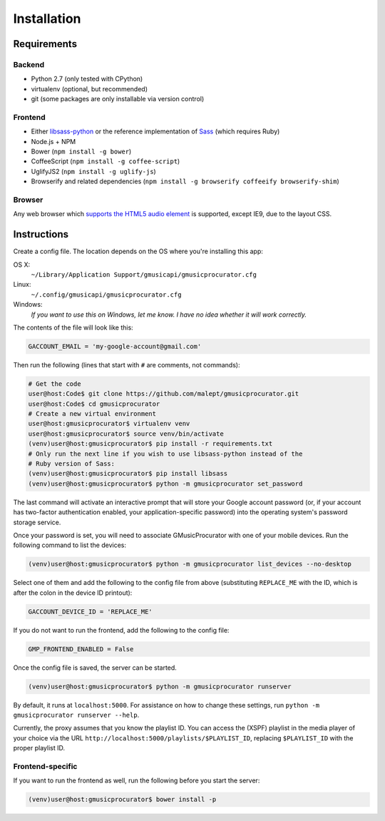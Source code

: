 ============
Installation
============

Requirements
------------

Backend
~~~~~~~

* Python 2.7 (only tested with CPython)
* virtualenv (optional, but recommended)
* git (some packages are only installable via version control)

Frontend
~~~~~~~~

* Either libsass-python_ or the reference implementation of Sass_ (which
  requires Ruby)
* Node.js + NPM
* Bower (``npm install -g bower``)
* CoffeeScript (``npm install -g coffee-script``)
* UglifyJS2 (``npm install -g uglify-js``)
* Browserify and related dependencies (``npm install -g browserify coffeeify browserify-shim``)

.. _libsass-python: http://dahlia.kr/libsass-python/
.. _Sass: http://sass-lang.com/

Browser
~~~~~~~

Any web browser which `supports the HTML5 audio element`_ is supported, except
IE9, due to the layout CSS.

.. _supports the HTML5 audio element: http://caniuse.com/audio

Instructions
------------

Create a config file. The location depends on the OS where you're installing
this app:

OS X:
    ``~/Library/Application Support/gmusicapi/gmusicprocurator.cfg``
Linux:
    ``~/.config/gmusicapi/gmusicprocurator.cfg``
Windows:
    *If you want to use this on Windows, let me know. I have no idea whether it
    will work correctly.*

The contents of the file will look like this:

.. code-block:: python

   GACCOUNT_EMAIL = 'my-google-account@gmail.com'

Then run the following (lines that start with ``#`` are comments, not commands):

.. code-block:: shell-session

   # Get the code
   user@host:Code$ git clone https://github.com/malept/gmusicprocurator.git
   user@host:Code$ cd gmusicprocurator
   # Create a new virtual environment
   user@host:gmusicprocurator$ virtualenv venv
   user@host:gmusicprocurator$ source venv/bin/activate
   (venv)user@host:gmusicprocurator$ pip install -r requirements.txt
   # Only run the next line if you wish to use libsass-python instead of the
   # Ruby version of Sass:
   (venv)user@host:gmusicprocurator$ pip install libsass
   (venv)user@host:gmusicprocurator$ python -m gmusicprocurator set_password

The last command will activate an interactive prompt that will store your
Google account password (or, if your account has two-factor authentication
enabled, your application-specific password) into the operating system's
password storage service.

Once your password is set, you will need to associate GMusicProcurator with one
of your mobile devices. Run the following command to list the devices:

.. code-block:: shell-session

   (venv)user@host:gmusicprocurator$ python -m gmusicprocurator list_devices --no-desktop

Select one of them and add the following to the config file from above
(substituting ``REPLACE_ME`` with the ID, which is after the colon in the
device ID printout):

.. code-block:: python

   GACCOUNT_DEVICE_ID = 'REPLACE_ME'

If you do not want to run the frontend, add the following to the config file:

.. code-block:: python

   GMP_FRONTEND_ENABLED = False

Once the config file is saved, the server can be started.

.. code-block:: shell-session

   (venv)user@host:gmusicprocurator$ python -m gmusicprocurator runserver

By default, it runs at ``localhost:5000``. For assistance on how to change
these settings, run ``python -m gmusicprocurator runserver --help``.

Currently, the proxy assumes that you know the playlist ID. You can access the
(XSPF) playlist in the media player of your choice via the URL
``http://localhost:5000/playlists/$PLAYLIST_ID``, replacing ``$PLAYLIST_ID``
with the proper playlist ID.

Frontend-specific
~~~~~~~~~~~~~~~~~

If you want to run the frontend as well, run the following before you start the
server:

.. code-block:: shell-session

   (venv)user@host:gmusicprocurator$ bower install -p

